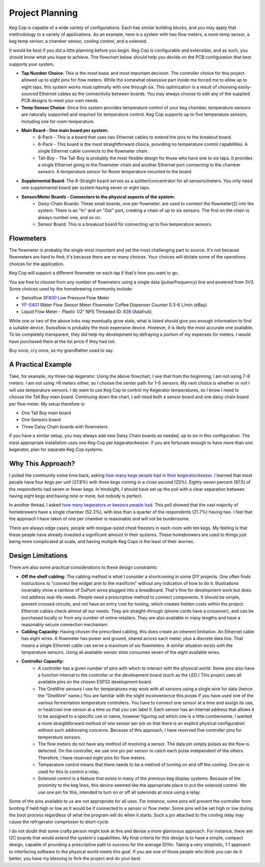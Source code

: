 .. _planning:

Project Planning
####################

Keg Cop is capable of a wide variety of configurations. Each has similar building blocks, and you may apply that methodology to a variety of applications. As an example, here is a system with two flow meters, a room temp sensor, a keg temp sensor, a chamber sensor, cooling control, and a solenoid.

.. image:: system.png
   :scale: 50%
   :align: center
   :alt: System Diagram

.. todo::

   Add annotations to parts

It would be best if you did a little planning before you begin.  Keg Cop is configurable and extensible, and as such, you should know what you hope to achieve. The flowchart below should help you decide on the PCB configuration that best supports your system.

.. image:: board_choice_flowchart.png
   :scale: 50%
   :align: center
   :alt: Choosing System Boards

- **Tap Number Choice**: This is the most basic and most important decision. The controller choice for this project allowed up to eight pins for flow meters. While the somewhat obsessive part inside me forced me to allow up to eight taps, this system works most optimally with one through six. This optimization is a result of choosing easily-sourced Ethernet cables as the connectivity between boards.  You may always choose to edit any of the supplied PCB designs to meet your own needs.
- **Temp Sensor Choice**: Since this system provides temperature control of your keg chamber, temperature sensors are naturally supported and required for temperature control. Keg Cop supports up to five temperature sensors, including one for room temperature.
- **Main Board - One main board per system:**
    - 8-Pack - This is a board that uses two Ethernet cables to extend the pins to the breakout board.
    - 6-Pack - This board is the most straightforward choice, providing no temperature control capabilities. A single Ethernet cable connects to the flowmeter chain.
    - Tall-Boy - The Tall-Boy is probably the most flexible design for those who have one to six taps. It provides a single Ethernet going to the flowmeter chain and another Ethernet port connecting to the chamber sensors. A temperature sensor for Room temperature mounted to the board.
- **Supplemental Board**: The 8-Straight board serves as a splitter/concentrator for all sensors/meters. You only need one supplemental board per system having seven or eight taps.
- **Sensor/Meter Boards - Connectors to the physical aspects of the system:**
    - Daisy-Chain Boards: These small boards, one per flowmeter, are used to connect the flowmeter(2) into the system. There is an "In" and an "Out" port, creating a chain of up to six sensors. The first on the chain is always number one, and so on.
    - Sensor Board: This is a breakout board for connecting up to five temperature sensors.

Flowmeters
*************

The flowmeter is probably the single most important and yet the most challenging part to source. It's not because flowmeters are hard to find; it's because there are so many choices. Your choices will dictate some of the operations choices for the application.

Keg Cop will support a different flowmeter on each tap if that's how you want to go.

You are free to choose from any number of flowmeters using a single data (pulse/frequency) line and powered from 3V3. Some choices used by the homebrewing community include:

- Swissflow SF800_ Low Pressure Flow Meter
- YF-S401_ Water Flow Sensor Meter Flowmeter Coffee Dispenser Counter 0.3-6 L/min (eBay)
- Liquid Flow Meter - Plastic 1/2" NPS Threaded ID: 828_ (Adafruit)

While one or two of the above links may eventually grow stale, what is listed should give you enough information to find a suitable device. Swissflow is probably the most expensive device. However, it is likely the most accurate one available. To be completely transparent, they did help my development by defraying a portion of my expenses for meters. I would have purchased them at the list price if they had not.

Buy once, cry once, as my grandfather used to say.

.. _SF800: http://www.swissflow.com/sf800.html
.. _YF-S401: https://www.ebay.com/itm/YF-S401-Water-Flow-Sensor-Meter-Flowmeter-Coffee-Dispenser-Counter-0-3-6-L-min/282112630770
.. _828: https://www.adafruit.com/product/828

A Practical Example
***********************

Take, for example, my three-tap kegerator. Using the above flowchart, I see that from the beginning, I am not using 7-8 meters. I am not using >8 meters either, so I choose the center path for 1-6 sensors.  My next choice is whether or not I will use temperature sensors. I do want to use Keg Cop to control my Kegerator temperatures, so I know I need to choose the Tall Boy main board. Continuing down the chart, I will need both a sensor board and one daisy chain board per flow meter.  My setup therefore is:

- One Tall Boy main board
- One Sensors board
- Three Daisy Chain boards with flowmeters

If you have a similar setup, you may always add new Daisy Chain boards as needed, up to six in this configuration. The most appropriate installation uses one Keg Cop per kegerator/keezer.  If you are fortunate enough to have more than one kegerator, plan for separate Keg Cop systems.

Why This Approach?
*******************

I polled the community some time back, asking `how many kegs people had in their kegerator/keezer <https://www.homebrewtalk.com/threads/how-many-kegs-in-your-keezer-kegerator.672039/>`_. I learned that most people have four kegs per unit (27.8%) with three kegs coming in a close second (25%).  Eighty-seven percent (87.5) of the respondents had seven or fewer kegs.  In hindsight, I should have set up the poll with a clear separation between having eight kegs and having nine or more, but nobody is perfect.

.. image:: kegs_per_chamber.png
   :scale: 100%
   :align: center
   :alt: Kegs per Chamber

In another thread, I asked `how many kegerators or keezers people had <https://www.homebrewtalk.com/threads/how-many-kegerators-keezers.672043/>`_.  This poll showed that the vast majority of homebrewers have a single chamber (52.2%), with less than a quarter of the respondents (21.7%) having two. I feel that the approach I have taken of one per chamber is reasonable and will not be burdensome. 

.. image:: number_of_chambers.png
   :scale: 100%
   :align: center
   :alt: Kegs per Chamber

There are always edge cases, people with morgue-sized chest freezers in each room with ten kegs. My feeling is that these people have already invested a significant amount in their systems. These homebrewers are used to things just being more complicated at scale, and having multiple Keg Cops is the least of their worries.

Design Limitations
*******************

There are also some practical considerations to these design constraints:

- **Off the shelf cabling:** The cabling method is what I consider a shortcoming in some DIY projects. One often finds instructions to "connect the widget arm to the maniform" without any indication of how to do it. Illustrations invariably show a rainbow of DuPont wires plugged into a breadboard. That's fine for development work but does not address real-life needs. People need a prescriptive method to connect components. It should be simple, prevent crossed circuits, and not have an entry cost for tooling, which creates hidden costs within the project. Ethernet cables check almost all our needs. They are straight-through (phone cords have a crossover), and can be purchased locally or from any number of online retailers.  They are also available in many lengths and have a reasonably secure connection mechanism.
- **Cabling Capacity:** Having chosen the prescribed cabling, this does create an inherent limitation. An Ethernet cable has eight wires. A flowmeter has power and ground, shared across each meter, plus a discrete data line. That means a single Ethernet cable can serve a maximum of six flowmeters. A similar situation exists with the temperature sensors. Using all available sensor slots consumes seven of the eight available wires.
- **Controller Capacity:**
   - A controller has a given number of pins with which to interact with the physical world. Some pins also have a function internal to the controller or the development board (such as the LED.) This project uses all available pins on the chosen ESP32 development board.
   - The OneWire sensors I use for temperatures may work with all sensors using a single wire for data (hence the "OneWire" name.)  You are familiar with the slight inconvenience this poses if you have used one of the various fermentation temperature controllers. You have to connect one sensor at a time and assign its use, or heat/cool one sensor at a time so that you can label it. Each sensor has an internal address that allows it to be assigned to a specific use or name, however figuring out which one is a little cumbersome. I wanted a more straightforward method of one sensor per pin so that there is an explicit physical configuration without such addressing concerns. Because of this approach, I have reserved five controller pins for temperature sensors.
   - The flow meters do not have any method of resolving a sensor. The data pin simply pulses as the flow is detected. On the controller, we use one pin per sensor to catch each pulse independent of the others. Therefore, I have reserved eight pins for flow meters.
   - Temperature control means that there needs to be a method of turning on and off the cooling. One pin is used for this to control a relay.
   - Solenoid control is a feature that exists in many of the previous keg display systems. Because of the proximity to the keg lines, this device seemed like the appropriate place to put the solenoid control. We use one pin for this, intended to turn on or off all solenoids at once using a relay.

Some of the pins available to us are not appropriate for all uses. For instance, some pins will prevent the controller from booting if held high or low as it would be if connected to a sensor or flow meter. Some pins will be set high or low during the boot process regardless of what the program will do when it starts. Such a pin attached to the cooling relay may cause the refrigerator compressor to short-cycle.

I do not doubt that some crafty person might look at this and devise a more glamorous approach. For instance, there are I2C boards that would extend the system's capabilities. My final criteria for this design is to have a simple, compact design, capable of providing a prescriptive path to success for the average DIYer. Taking a very simplistic, 1:1 approach to interfacing software to the physical world meets this goal. If you are one of those people who think you can do it better, you have my blessing to fork the project and do your best.
